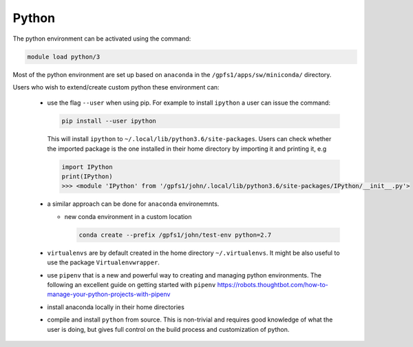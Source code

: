 Python
------

The python environment can be activated using the command:

.. code-block:: bash

    module load python/3

Most of the python environment are set up based on ``anaconda`` in the
``/gpfs1/apps/sw/miniconda/`` directory.

Users who wish to extend/create custom python these environment can:

  - use the flag ``--user`` when using pip. For example to install ``ipython``
    a user can issue the command:

    .. code-block:: bash

          pip install --user ipython

    This will install ``ipython`` to ``~/.local/lib/python3.6/site-packages``.
    Users can check whether the imported package is the one installed in their
    home directory by importing it and printing it, e.g

    .. code-block:: ipython

        import IPython
        print(IPython)
        >>> <module 'IPython' from '/gpfs1/john/.local/lib/python3.6/site-packages/IPython/__init__.py'>

  - a similar approach can be done for ``anaconda`` environemnts.

    * new conda environment in a custom location

      .. code-block:: bash

          conda create --prefix /gpfs1/john/test-env python=2.7

  - ``virtualenvs`` are by default created in the home directory ``~/.virtualenvs``.
    It might be also useful to use the package ``Virtualenvwrapper``.

  - use ``pipenv`` that is a new and powerful way to creating and managing python
    environments. The following an excellent guide on getting started with
    ``pipenv`` https://robots.thoughtbot.com/how-to-manage-your-python-projects-with-pipenv

  - install anaconda locally in their home directories

  - compile and install ``python`` from source. This is non-trivial and requires
    good knowledge of what the user is doing, but gives full control on the build
    process and customization of python.

